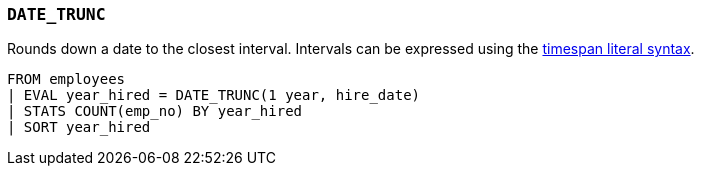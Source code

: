 [discrete]
[[esql-date_trunc]]
=== `DATE_TRUNC`
Rounds down a date to the closest interval. Intervals can be expressed using the
<<esql-timespan-literals,timespan literal syntax>>.

[source,esql]
----
FROM employees
| EVAL year_hired = DATE_TRUNC(1 year, hire_date)
| STATS COUNT(emp_no) BY year_hired
| SORT year_hired
----
